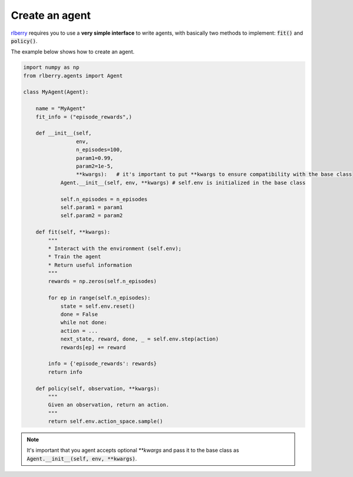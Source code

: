 .. _rlberry: https://github.com/rlberry-py/rlberry

Create an agent
###############

rlberry_ requires you to use a **very simple interface** to write agents, with basically
two methods to implement: :code:`fit()` and :code:`policy()`.

The example below shows how to create an agent. 

.. code-block:: python

    import numpy as np
    from rlberry.agents import Agent

    class MyAgent(Agent):

        name = "MyAgent"
        fit_info = ("episode_rewards",)

        def __init__(self,
                     env,
                     n_episodes=100,
                     param1=0.99,
                     param2=1e-5,
                     **kwargs):   # it's important to put **kwargs to ensure compatibility with the base class 
                Agent.__init__(self, env, **kwargs) # self.env is initialized in the base class

                self.n_episodes = n_episodes
                self.param1 = param1
                self.param2 = param2 

        def fit(self, **kwargs):  
            """
            * Interact with the environment (self.env); 
            * Train the agent
            * Return useful information
            """
            rewards = np.zeros(self.n_episodes)

            for ep in range(self.n_episodes):
                state = self.env.reset()
                done = False
                while not done:
                action = ...  
                next_state, reward, done, _ = self.env.step(action)
                rewards[ep] += reward

            info = {'episode_rewards': rewards}
            return info

        def policy(self, observation, **kwargs):
            """
            Given an observation, return an action.
            """
            return self.env.action_space.sample()


.. note:: It's important that you agent accepts optional `**kwargs` and pass it to the base class as :code:`Agent.__init__(self, env, **kwargs)`. 
